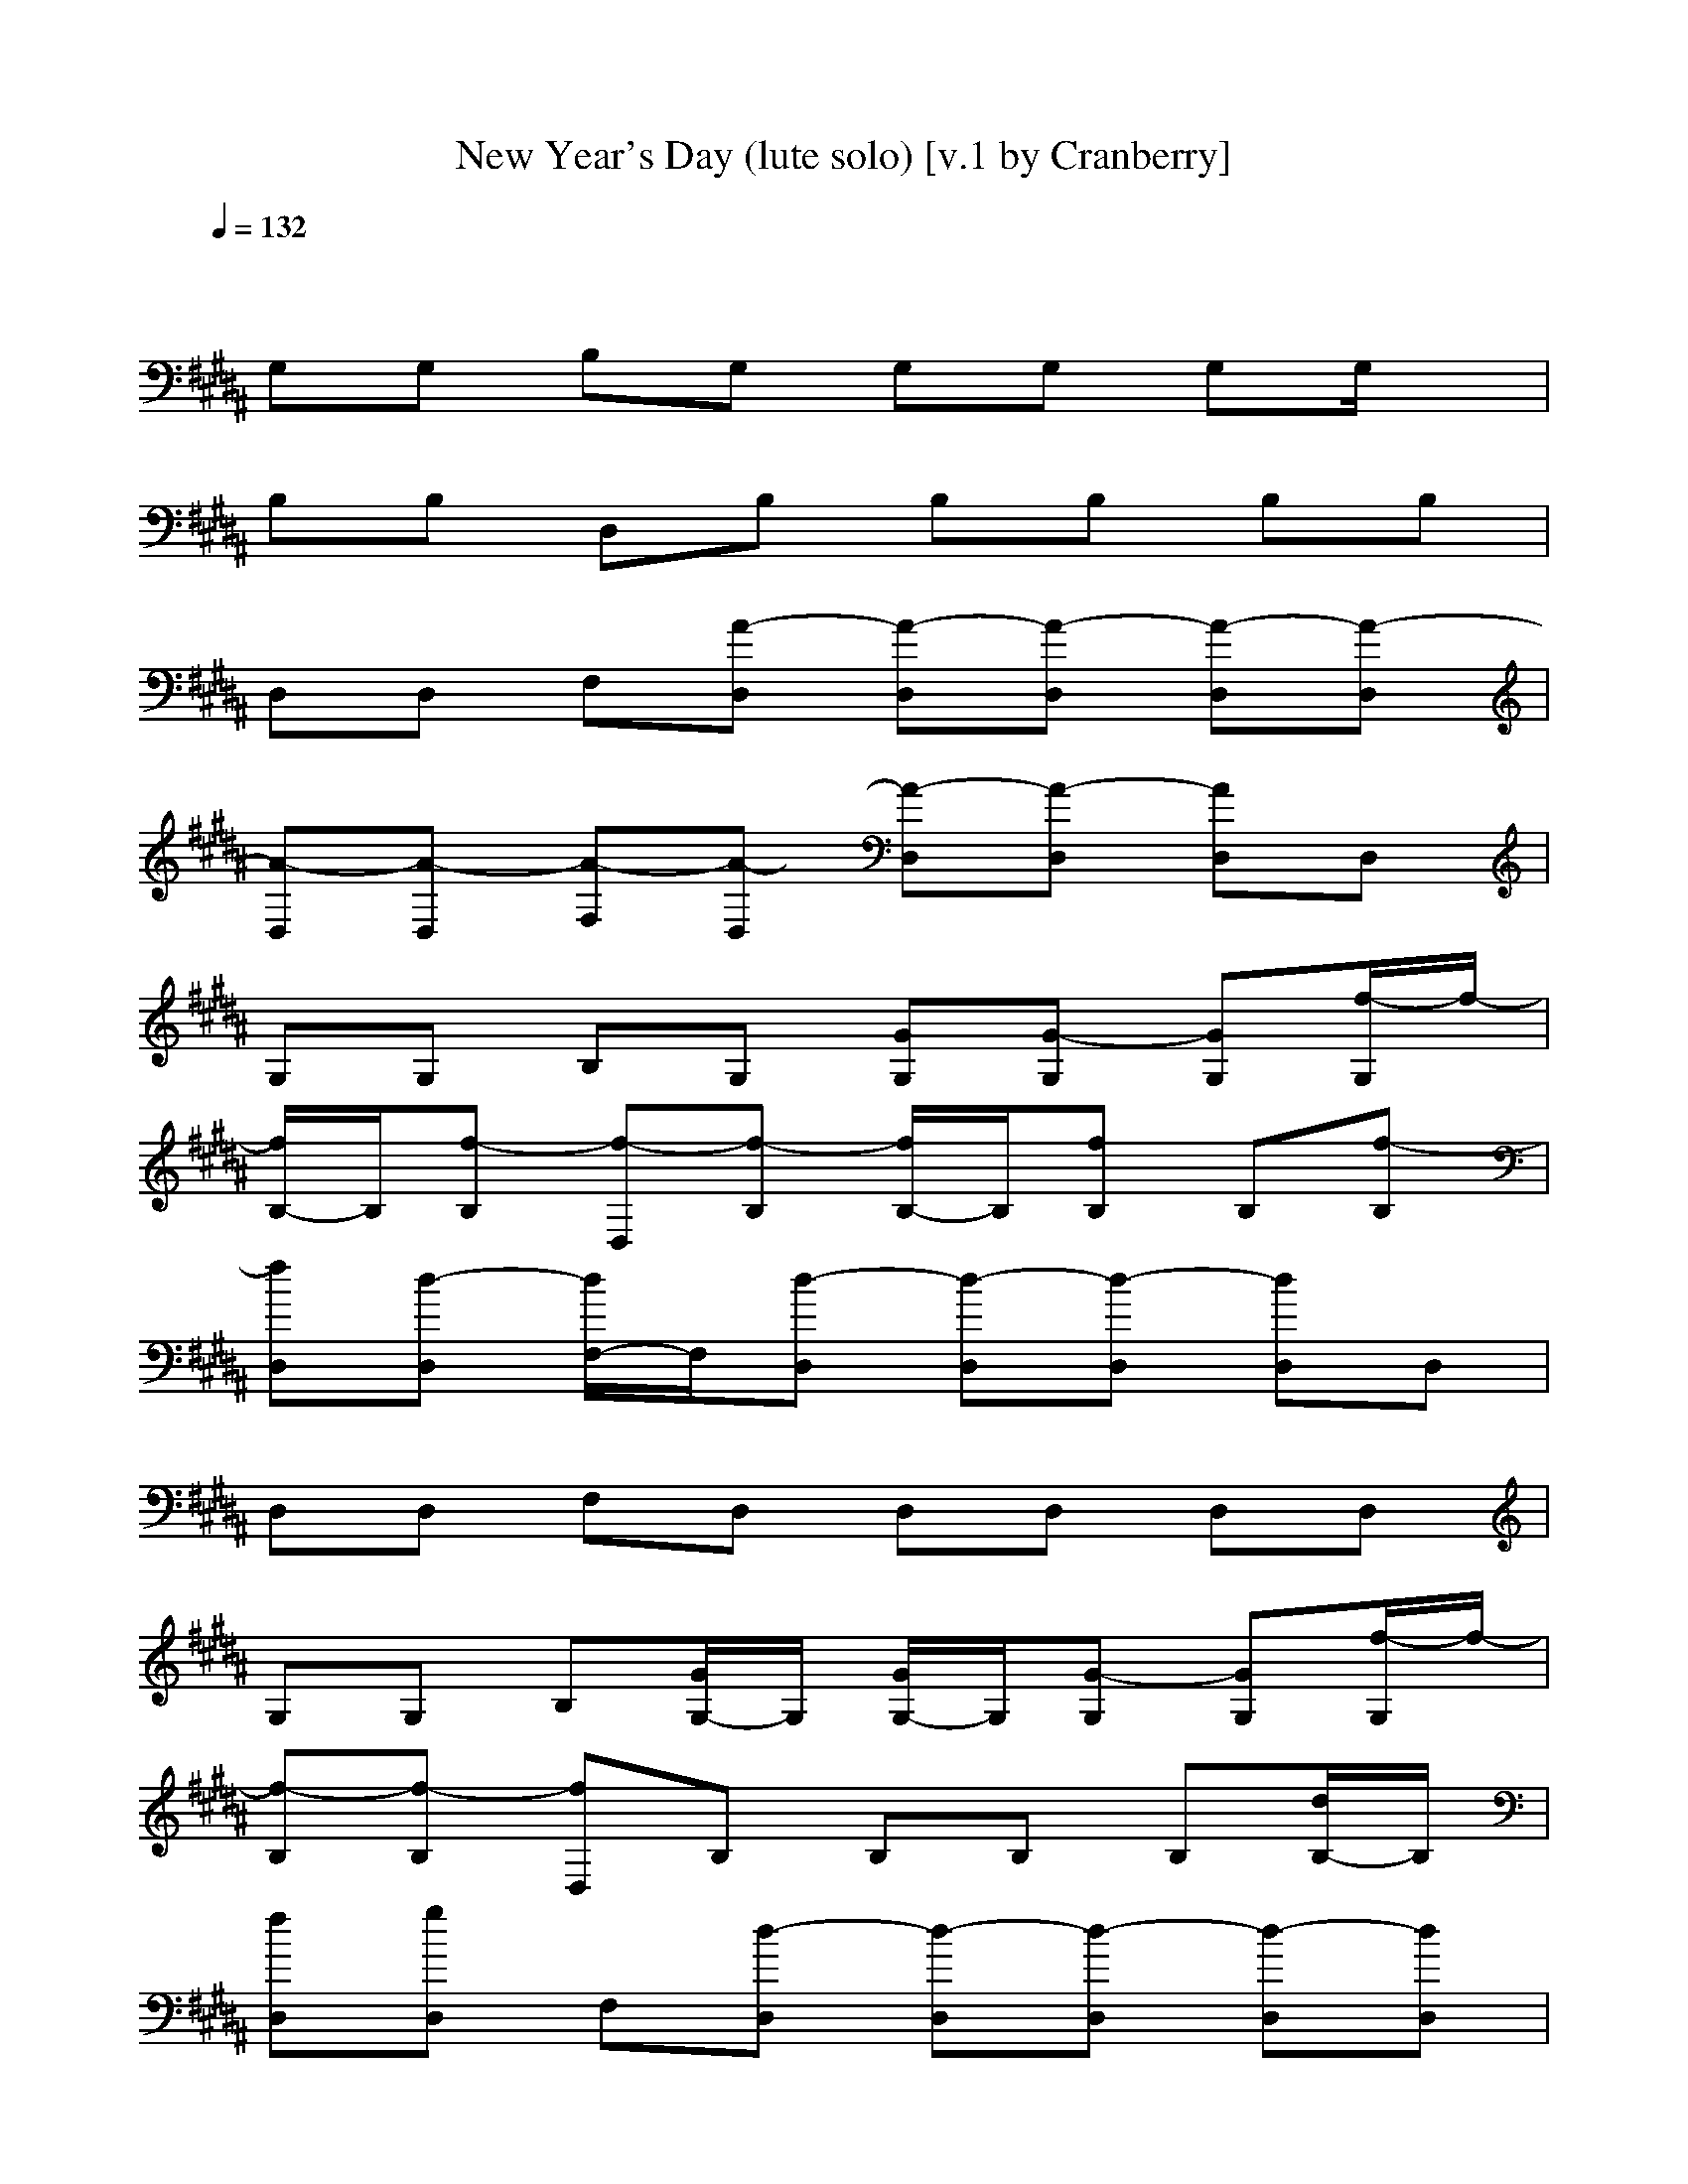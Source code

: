 X: 1
T: New Year's Day (lute solo) [v.1 by Cranberry]
N: "New Year's Day" by U2 from the album "War". 1983.
N: LotRO adaptation by Cranberry of the Mighty Mighty Bree Tones, Landroval server.
M: 4/4
L: 1/8
Q:1/4=132
K:B
x8| 
G,G, B,G, G,G, G,G,/2x/2| 
B,B, D,B, B,B, B,B,| 
D,D, F,[A-D,] [A-D,][A-D,] [A-D,][A-D,]|
[A-D,][A-D,] [A-F,][A-D,] [A-D,][A-D,] [AD,]D,| 
G,G, B,G, [GG,][G-G,] [GG,][f/2-G,/2]f/2-| 
[f/2B,/2-]B,/2[f-B,] [f-D,][f-B,] [f/2B,/2-]B,/2[fB,] B,[f-B,]| 
[fD,][d-D,] [d/2F,/2-]F,/2[d-D,] [d-D,][d-D,] [dD,]D,|
D,D, F,D, D,D, D,D,| 
G,G, B,[G/2G,/2-]G,/2 [G/2G,/2-]G,/2[G-G,] [GG,][f/2-G,/2]f/2-| 
[f-B,][f-B,] [fD,]B, B,B, B,[d/2B,/2-]B,/2| 
[fD,][gD,] F,[d-D,] [d-D,][d-D,] [d-D,][dD,]|
D,D, F,D, D,D, D,D,| 
G,G, B,G, [GG,]G,/2-[G/2-G,/2] [G/2G,/2-][G/2-G,/2][G/2G,/2]x/2| 
[f-B,][f/2B,/2-][d/2B,/2] D,/2-[B/2D,/2]B, [f-B,][f/2B,/2-][d/2-B,/2] [d/2B,/2-][B/2B,/2]B,| 
[f-D,][fD,] [gF,]D, [d-D,][d-D,] [d-D,][d/2D,/2-]D,/2|
D,[gD,] [g-F,][gD,] D,[a-D,] [a-D,][a-D,]| 
[a-G,][a-G,] [aB,]G, [G/2G,/2-]G,/2[GG,] [f-G,][f/2-G,/2]f/2-| 
[f-B,][f-B,] [f-D,][f-B,] [f-B,][f-B,] [f-B,][f/2-B/2B,/2-][f/2-B,/2]| 
[f-D,][f-d-D,] [f/2-d/2F,/2-][f/2-F,/2][f-D,] [fd-D,][d-D,] [dD,]D,|
D,D, F,D, D,D, D,D,| 
[AFC-G,][A-F-C-G,] [A-F-C-B,][A-F-C-G,] [A-F-C-G,][AFCG,] [=A,/2G,/2-]G,/2[C/2-G,/2F,/2-][C/2=A,/2F,/2-]| 
[B,F,-][CB,F,] [C-F,-D,][C/2B,/2-F,/2][D/2B,/2G,/2] [D/2-B,/2-G,/2-E,/2][D/2-B,/2G,/2-][f-DB,G,] [f/2D/2-B,/2-G,/2-][D/2-B,/2G,/2-][f/2-D/2B,/2-G,/2][f/2-B,/2]| 
[fD,][d-D,] [d/2F,/2-]F,/2[d-D,] [d-D,][d-D,] [d-D,][d/2D,/2-]D,/2|
D,[^AFCG,D,] [A-F-C-G,-F,][AFCG,D,] [F/2-C/2-G,/2D,/2-][F/2C/2D,/2][A-F-C-G,-D,] [A/2-F/2-C/2-G,/2D,/2-][A/2F/2C/2D,/2][A-F-D,]| 
[c-AFCF,][c-AFCG,F,-] [c-F-CF,][c-F-CF,] [c-F-CF,][c-FCF,] [c-F-CF,][c-F-CF,]| 
[c-F-CF,][c/2F/2-C/2-F,/2-][F/2C/2F,/2] [c-F-CF,][cF-CF,] [f-F-CF,][fFCF,] [e-F-CF,][e/2F/2-C/2F,/2-][F/2-F,/2]| 
[d-F-DC-G,][d/2-F/2D/2-C/2-G,/2-][d/2-D/2C/2G,/2] [dG-DG,][B/2G/2-D/2-G,/2-][G/2-D/2G,/2] [B-G-DG,][B-GDG,] [B-G-DG,][B-G-DG,]|
[B-G-DG,][B-GDG,] [B-GDG,][B/2-G/2D/2-G,/2-][B/2-G/2-D/2G,/2] [B-GDG,][BGDG,] [G/2D/2-G,/2-][G/2D/2G,/2][G/2-D/2G,/2]G/2| 
[c-G-D-CF,-][c/2-G/2D/2C/2-F,/2-][c/2-F/2C/2F,/2] [c-F-CF,][c-FCF,] [c-CF,][c-CF,] [c-F-CF,][c-F-CF,]| 
[cF-CF,][FCF,] [c-F-CF,][cF-CF,] [f-F-CF,][fFCF,] [eF-CF,][F/2-C/2F,/2][F/2-C/2-=F,/2]| 
[d-^F-C-B,E,][d/2-F/2-C/2B,/2-E,/2-][d/2-F/2B,/2E,/2] [dB,E,][eB,E,] [dF-B,E,][F-B,E,] [B-F-B,G,-E,][B-F-B,G,-E,]|
[B-F-B,G,-E,][B/2-F/2B,/2-G,/2-E,/2-][B/2-B,/2G,/2-E,/2] [B-F-B,G,-E,][B/2-F/2-B,/2-G,/2E,/2-][B/2-F/2-B,/2E,/2] [B-F-B,E,][B-F-B,E,-] [BF-B,E,][FB,E,]| 
[F-G,][F/2G,/2-][F/2C/2G,/2] [F-C-B,F,-][F-C-G,F,-] [F-C-G,F,-][F-C-G,F,-] [F-C-G,F,-][F/2-C/2-G,/2F,/2-][F/2-C/2-F,/2-]| 
[F-C-B,F,-][F-C-B,F,-] [F-C-F,-D,][F-C-B,F,-] [F-C-B,F,-][F-C-B,F,-] [F-C-B,F,-][F-C-B,F,-]| 
[F-C-F,-D,][F-C-F,-D,] [F-C-F,-F,][F/2C/2F,/2-D,/2-][F,/2-D,/2] [F,-D,][F,-D,] [F,-D,][C/2-F,/2D,/2-][C/2-D,/2]|
[C-D,][F-C-D,] [F-C-F,][F-C-F,-D,] [F-CF,-D,][F-C-F,-D,] [FC-F,-D,][F-C-F,-D,]| 
[F-C-G,F,-][F/2-C/2G,/2-F,/2][F/2G,/2] [FCB,][G/2D/2-G,/2-][D/2G,/2] [G-D-G,][G-D-G,] [G-D-G,][f/2-G/2-D/2-G,/2][f/2-G/2-D/2-]| 
[f/2G/2-D/2-B,/2-][G/2-D/2-B,/2][f-GDB,] [f-G,D,][f/2-B,/2-G,/2][f/2-B,/2] [f/2-B,/2-G,/2][f/2-B,/2G,/2][f/2B,/2-G,/2][f/2-B,/2G,/2] [f/2-B,/2-G,/2][f/2-B,/2G,/2][f/2-B,/2-G,/2][f/2-B,/2]| 
[f/2-G,/2D,/2-][f/2D,/2][d/2-G,/2D,/2-][d/2-G,/2D,/2] [d/2-G,/2F,/2-][d/2-G,/2F,/2][d/2-G,/2D,/2-][d/2-G,/2D,/2] [d/2-G,/2D,/2-][d/2-G,/2D,/2][d/2-G,/2D,/2-][d/2-D,/2] [d/2G,/2D,/2-][G,/2D,/2][G,/2D,/2-][G,/2D,/2]|
[G,/2D,/2-][G,/2D,/2][G,/2D,/2-][G,/2D,/2] [G,/2F,/2-]F,/2[G,/2D,/2-]D,/2 [G,/2D,/2-]D,/2[G,/2D,/2-][G,/2D,/2] [G,/2D,/2-]D,/2[G,/2D,/2-][G,/2D,/2]| 
G,G, [B,G,][G/2G,/2-][G/2G,/2] [G/2G,/2-][G/2G,/2][G/2G,/2-][G/2G,/2] [G/2G,/2-]G,/2[f/2-G,/2]f/2-| 
[f/2B,/2-]B,/2[f-B,G,-] [f-G,D,][f/2-G/2B,/2-][f/2G/2B,/2] [G/2B,/2-G,/2][G/2B,/2][G/2B,/2-G,/2][G/2B,/2] [G/2B,/2-]B,/2[d/2B,/2-]B,/2| 
[fD,][g/2-D,/2-][g/2G,/2D,/2] [G,F,][G/2D,/2-][G/2D,/2] [d/2-G/2D,/2-][d/2-G/2D,/2][d/2-G/2D,/2-][d/2-G/2D,/2] [d/2-G/2D,/2-][d/2-D,/2][d-D,]|
[d-D,][d-G,-D,] [d-G,F,][d/2-G/2D,/2-][d/2-G/2D,/2] [d/2-G/2G,/2D,/2-][d/2G/2D,/2][G/2G,/2D,/2-][G/2D,/2] [G/2D,/2-]D,/2D,| 
G,G, [B,G,][G/2G,/2-][G/2G,/2] [G/2G,/2-][G/2G,/2][G/2G,/2-][G/2G,/2] [G/2G,/2-][f/2-G,/2][f/2-G,/2]f/2-| 
[f-B,][f-B,G,-] [f-G,D,][f/2-G/2B,/2-][f/2-G/2B,/2] [f/2G/2B,/2-G,/2][G/2B,/2][G/2B,/2-G,/2][G/2B,/2] [G/2B,/2-][d/2B,/2]B,| 
[f-D,][f/2D,/2-][g/2-G,/2D,/2] [g/2G,/2-F,/2-][G,/2F,/2][a/2-G/2D,/2-][a/2-G/2D,/2] [a/2-G/2D,/2-][a/2-G/2D,/2][a/2-G/2D,/2-][a/2-G/2D,/2] [a/2-G/2D,/2-][a/2-D,/2][a-D,]|
[a-D,][a-G,-D,] [a-G,F,][a/2G/2D,/2-][G/2D,/2] [G/2G,/2D,/2-][G/2D,/2][G/2G,/2D,/2-][G/2D,/2] [G/2D,/2-]D,/2D,| 
G,G, [B,G,][G/2G,/2-][G/2G,/2] [G/2G,/2-][G/2G,/2][G/2G,/2-][G/2G,/2] [G/2G,/2-]G,/2G,/2x/2| 
[f-B,][f-B,G,-] [f/2G,/2-D,/2-][f/2-G,/2D,/2][f/2-G/2B,/2-][f/2-G/2B,/2] [f/2G/2B,/2-G,/2][G/2B,/2][G/2B,/2-G,/2][G/2B,/2] [G/2B,/2-]B,/2B,| 
D,D,/2-[G,/2D,/2] [f-G,F,][f/2-G/2D,/2-][f/2-G/2D,/2] [f/2-G/2D,/2-][f/2-G/2D,/2][f/2-G/2D,/2-][f/2-G/2D,/2] [f/2-f/2G/2D,/2-][f/2D,/2]D,|
D,[G,-D,] [G,F,][G/2D,/2-][G/2D,/2] [a/2-G/2G,/2D,/2-][a/2G/2D,/2][b/2-G/2G,/2D,/2-][b/2G/2D,/2] [G/2D,/2-]D,/2[b-D,]| 
[b-C][b/2-C/2-F,/2-][b/2-C/2G,/2F,/2-] [b/2F/2-C/2-F,/2-][F/2-C/2F,/2][b-F-CF,] [bF-CF,][FCF,] [f-F-CF,][f-F-CF,]| 
[f-F-CF,][f-FCF,] [f-F-CF,][f/2F/2-C/2-F,/2-][F/2-C/2F,/2] [F-CF,][FCF,] [F-CF,][c/2-F/2-C/2F,/2-][c/2F/2-F,/2]| 
[fF-DC-G,][F/2D/2-C/2-G,/2-][g/2-D/2C/2G,/2] [g/2G/2-D/2-G,/2-][a/2-G/2-D/2G,/2][a-G-DG,] [a/2G/2-D/2-G,/2-][G/2-D/2G,/2][GDG,] [g-G-DG,][g-G-DG,]|
[g-G-DG,][g-GDG,] [gG-DG,][G-DG,] [G-DG,][b/2-G/2D/2-G,/2-][b/2-D/2G,/2] [bG-DG,][G/2-D/2G,/2][b/2-G/2-]| 
[b-G-D-CF,-][b/2-G/2D/2C/2-F,/2-][b/2-C/2F,/2] [b/2-F/2-C/2-F,/2-][b/2a/2-F/2-C/2F,/2][a/2F/2-C/2-F,/2-][F/2-C/2F,/2] [F-CF,][f-FCF,] [f-F-CF,][f-F-CF,]| 
[fF-CF,][FCF,] [F-CF,][F-CF,] [fF-CF,][F/2-C/2-F,/2-][g/2-F/2C/2F,/2] [g/2F/2-C/2-F,/2-][F/2-C/2F,/2][a/2-F/2-C/2F,/2][a/2-F/2-=F,/2]| 
[a-^F-C-B,E,][a/2-F/2C/2B,/2-E,/2-][a/2-B,/2E,/2] [a/2F/2-B,/2-E,/2-][F/2-B,/2E,/2][g-F-B,E,] [g-F-B,E,][g-FB,E,] [g-F-B,E,][g-FB,E,]|
[g-F-B,E,][g/2-F/2B,/2-E,/2-][g/2-B,/2E,/2] [g/2-F/2B,/2-E,/2-][g/2-F/2B,/2E,/2][g-F-B,E,] [g/2-F/2B,/2-E,/2-][g/2-F/2B,/2E,/2][g/2F/2-B,/2-E,/2-][F/2B,/2E,/2-] [F-B,E,][FB,E,]| 
[c-F-CB,-][c-FCB,F,-] [c-F-CF,][c/2-F/2C/2-F,/2-][c/2-F/2C/2F,/2] [c-FCF,][c-F-CF,] [c/2-F/2C/2-F,/2-][c/2-F/2C/2F,/2][c-FCF,]| 
[c-FCF,][c/2F/2-C/2-F,/2-][F/2C/2F,/2] [c-F-CF,][c/2-F/2C/2-F,/2-][c/2F/2C/2F,/2] [f-FCF,][fF-CF,] [e/2-F/2C/2-F,/2-][e/2F/2C/2F,/2][F/2-C/2F,/2-][F/2F,/2]| 
[d-F-DC-G,][d/2-F/2D/2-C/2-G,/2-][d/2-D/2C/2G,/2] [dG-DG,][B/2G/2D/2-G,/2-][G/2D/2G,/2] [B/2-G/2D/2-G,/2-][B/2-G/2D/2G,/2][B-G-DG,] [B/2-G/2D/2-G,/2-][B/2-G/2D/2G,/2][B-GDG,]|
[B-G-DG,][B/2-G/2D/2-G,/2-][B/2-G/2D/2G,/2] [B-GDG,][B-GDG,] [B/2-G/2D/2-G,/2-][B/2-G/2D/2G,/2][B-GDG,] [B/2G/2-D/2-G,/2-][G/2-D/2G,/2][G/2D/2G,/2][G/2D/2]| 
[c-GD-CF,-][c/2-G/2D/2-C/2-F,/2-][c/2-D/2C/2F,/2] [c-F-CF,][c/2-F/2C/2-F,/2-][c/2-F/2C/2F,/2] [c-FCF,][c-F-CF,] [c/2-F/2C/2-F,/2-][c/2-F/2C/2F,/2][c-FCF,]| 
[cF-CF,][F/2C/2-F,/2-][F/2C/2F,/2] [c-FCF,][cF-CF,] [f/2-F/2C/2-F,/2-][f/2-F/2C/2F,/2][fFCF,] [eF-CF,][F/2C/2F,/2][F/2C/2=F,/2]| 
[d-^FCB,E,][d/2-C/2-B,/2-E,/2-][d/2-C/2B,/2E,/2] [dFB,E,][e/2-B,/2-E,/2-][e/2F/2B,/2E,/2] [dFB,E,][F-B,E,] [B/2-F/2B,/2-E,/2-][B/2-F/2B,/2E,/2][B-FB,E,]|
[B-F-B,E,][B/2-F/2B,/2-E,/2-][B/2-F/2B,/2E,/2] [B-FB,E,][B-FB,E,] [B/2-F/2B,/2-E,/2-][B/2-F/2B,/2E,/2][BFB,E,-] [F-B,E,][F/2B,/2-E,/2-][F/2B,/2E,/2]| 
[FB,G,]G,/2-[C/2G,/2] [FCB,F,]G,/2-[G/2D/2G,/2] [GDG,]G, [G-D-G,][G/2-D/2-G,/2][G/2-D/2-]| 
[G/2D/2B,/2-][B,/2F,/2]B, D,B, B,B, B,[GDB,G,]| 
D,D,/2-[F/2C/2D,/2] [F-C-F,][FCD,] [F-C-F,-D,][FCF,D,] [F-C-F,-D,][FCF,D,]|
D,[F-B,-D,] [F-B,-F,][b-F-B,-D,] [b-F-B,-D,][bF-B,-D,] [a-F-B,-D,][a/2F/2-B,/2D,/2-][F/2D,/2]| 
[d-G,][d/2-G,/2-][d/2-F/2C/2G,/2] [d-FCB,F,][d-GDG,] [d-G-D-G,][d-GDG,] [d-G-D-G,][d/2-G/2-D/2-G,/2][d/2-G/2D/2]| 
[d-B,][d-G-D-B,G,-] [d/2G/2-D/2-G,/2-D,/2-][G/2D/2G,/2D,/2][c-B,] [c-B,][cB,] [f-B,][f-B,]| 
[f/2-D,/2-][f/2-F/2C/2F,/2D,/2][f-FCF,D,] [f/2-F/2-C/2-F,/2-F,/2-][f/2d/2-F/2-C/2-F,/2-F,/2][d-FCF,D,] [d-F-C-F,-D,][d-FCF,D,] [d-FCF,D,][d-D,]|
[d-D,][d-F-C-F,D,] [d/2-F/2C/2F,/2-][d/2-F/2C/2F,/2-F,/2][d/2-F/2F,/2D,/2-][d/2-F/2C/2D,/2] [d/2-F/2C/2F,/2-D,/2-][d/2-F,/2D,/2][d/2D,/2-][C/2F,/2D,/2] [F-C-F,-D,][F/2C/2F,/2D,/2-]D,/2| 
G,/2-[F/2C/2G,/2F,/2][FCG,F,] [F/2C/2-B,/2-F,/2][C/2B,/2][GDG,] [G-D-G,][GDG,] [G-D-G,][G/2D/2G,/2]x/2| 
B,B, D,B, B,B, B,B,| 
D,D, F,D, D,D, D,D,|
D,D, F,D, D,D, D,D,| 
G,G, B,G, G,G, G,G,/2x/2| 
B,B, D,B, B,B, B,B,/2x/2| 
F,F, F,F, [CF,][C/2-F,/2]C/2 [CF,]F,|
[CF,]F, [C/2-F,/2]C/2[C/2F,/2]x/2 [C/2-F,/2]C/2[C/2F,/2]x/2 [CF,][C/2F,/2][B,/2=F,/2]| 
[B,-E,][B,E,] [B,-E,][B,/2E,/2-]E,/2 [B,E,]E, [B,E,][B,E,]| 
[B,/2-E,/2]B,/2[B,/2-E,/2]B,/2 [B,E,][B,E,] [B,E,-][B,E,] [B,E,]E,/2x/2| 
[D/2G,/2-]G,/2[D/2G,/2-]G,/2 [D/2-G,/2]D/2-[DG,] [DG,][D/2G,/2-]G,/2 [DG,][D/2-G,/2]D/2|
[DG,]G, [DG,]G, [DG,]G, [DG,][D/2G,/2]x/2| 
[C^F,][CF,] [CF,][CF,] [C/2F,/2]x/2F, [C-F,][CF,]| 
[CF,]F, [C/2-F,/2]C/2[C/2-F,/2]C/2 [C-F,][CF,] [CF,][C/2F,/2-]F,/2| 
[B,-E,][B,E,] [B,E,][B,E,] [B,E,][B,E,] [B,E,][B,E,]|
[a-G,][aG,] [aB,][f-G,] [f-G,][fG,] [=a-G,][=a/2-G,/2]=a/2-| 
[=aB,][d-B,] [d-D,][dB,] [f-B,][f-B,] [f/2B,/2-]B,/2[c-B,]| 
[c-D,][cD,] [d-F,][d-D,] [d/2D,/2-]D,/2[^A-D,] [A-D,][AD,]| 
[A-D,][AD,] [AF,][AD,] [A-D,][A-D,] [A-D,][A-D,]|
[a/2-A/2G,/2-][a/2-G,/2][a-G,] [aB,][=g-^G,] [=g-^G,][=g/2^G,/2-]G,/2 [=g-^G,][=g/2-^G,/2]=g/2-| 
[=gB,][=d-B,] [=d-^D,][=d/2B,/2-]B,/2 [=g-B,][=g-B,] [=gB,][c-B,]| 
[c-^D,][cD,] [d-F,][d-D,] [d/2D,/2-]D,/2[A-D,] [A-D,][A-D,]| 
[A-D,][AD,] F,D, [^G,-D,][G,-D,] [G,D,C,-][D,C,-]|
[G,F,-C,-][G,/2-F,/2-C,/2][G,/2F,/2] [B,D,-][G,D,-] [G,D,][G,F,-] [G,F,-][G,/2F,/2-]F,/2| 
[B,G,-][B,G,-] [G,D,][B,C,-] [B,C,-][B,C,] [B,=D,-][B,=D,-]| 
[^D,=D,][G,-^D,] [G,-F,][G,D,] [A,-D,][A,D,] [D,C,-][D,C,-]| 
[D,C,-][D,/2-C,/2]D,/2 F,D,/2-D,/2 [B,/2-=A,/2D,/2-][B,/2-D,/2][B,D,] [B,-D,][B,/2D,/2-]D,/2|
[^A,G,][G,F,-] [B,F,-][G,F,-] [G,F,][B,-G,] [B,-G,][B,/2-G,/2]B,/2| 
[B,A,][B,D,-] [D,/2-D,/2]D,/2-[B,D,-] [B,D,-][B,/2-D,/2]B,/2 [B,/2-B,/2-=A,/2][B,/2-B,/2][B,B,]| 
[^A,-D,][A,D,] [A,-F,][A,/2D,/2-]D,/2 [B,-D,][B,D,] [C-D,][C/2D,/2-]D,/2| 
[A,-D,][A,-D,] [A,-F,][A,D,] [A,-D,][A,D,] [A,-D,][A,D,]|
[dA,-G,][A,G,] B,[c-G,] [c-G,][cG,] G,/2-G,/2G,/2x/2| 
[dB,]B, [G,/2D,/2-]D,/2[c/2-B,/2-][c/2-B,/2G,/2] [c/2-B,/2-G,/2][c/2-B,/2G,/2-][c/2-B,/2-G,/2][c/2-B,/2G,/2] [cB,G,][B,/2-G,/2][B,/2G,/2]| 
[c/2-G,/2D,/2-][c/2G,/2D,/2][G,/2D,/2-][G,/2D,/2] [G,/2F,/2-][G,/2F,/2][A/2-G,/2D,/2-][A/2-G,/2D,/2] [A/2-G,/2D,/2-][A/2-G,/2D,/2][A/2-G,/2D,/2-][A/2-G,/2D,/2] [A/2-G,/2D,/2-][A/2-G,/2D,/2][A/2-G,/2D,/2-][A/2-G,/2D,/2]| 
[A/2G,/2D,/2-][G,/2D,/2][G,/2D,/2-][G,/2D,/2] [G,/2F,/2-][G,/2F,/2][G,/2D,/2-][G,/2D,/2] [G,/2D,/2-][G,/2D,/2][G,/2D,/2-][G,/2D,/2] [G,/2D,/2-][G,/2D,/2][G,/2D,/2-][G,/2D,/2]|
[d/2-G,/2-G,/2][d/2-G,/2G,/2][d/2G,/2-]G,/2 [B,G,][c-G,] [c-G,][cG,] G,G,/2x/2| 
[d/2-B,/2-G,/2][d/2B,/2G,/2][B,/2-G,/2][B,/2G,/2] [G,/2D,/2-][G,/2D,/2][c/2-B,/2-G,/2][c/2-B,/2G,/2] [c/2-B,/2-G,/2][c/2-B,/2G,/2][c/2-B,/2-G,/2][c/2-B,/2G,/2] [c/2-B,/2-G,/2][c/2B,/2G,/2][B,/2-G,/2]B,/2| 
[c/2-G,/2D,/2-][c/2G,/2D,/2][G,/2D,/2-][G,/2D,/2] [G,/2F,/2-][G,/2F,/2][A/2-G,/2D,/2-][A/2-G,/2D,/2] [A/2-G,/2D,/2-][A/2-G,/2D,/2][A/2-G,/2D,/2-][A/2-D,/2] [A/2-G,/2D,/2-][A/2-D,/2][A/2-G,/2D,/2-][A/2-G,/2D,/2]| 
[A/2-G,/2D,/2-][A/2G,/2D,/2][G,/2D,/2-][G,/2D,/2] [G,/2F,/2-][G,/2F,/2][G,/2D,/2-][G,/2D,/2] [G,/2D,/2-][G,/2D,/2][G,/2D,/2-][G,/2D,/2] [G,/2D,/2-][G,/2D,/2][f/2-G,/2D,/2-][f/2-G,/2D,/2]|
[f/2-C/2-G,/2F,/2-][f/2-C/2G,/2F,/2][f-CG,F,-] [f-F-CF,][fF-CF,] [F-CF,][FCF,] [F-CF,][F-CF,]| 
[F-CF,][FCF,] [F-CF,][aF-CF,] [aF-CF,][gFCF,] [a/2F/2-C/2-F,/2-][F/2-C/2F,/2][b/2-F/2-C/2F,/2-][b/2-F/2-F,/2]| 
[b-F-DC-G,][b/2-F/2D/2-C/2-G,/2-][b/2-D/2C/2G,/2] [b/2G/2-D/2-G,/2-][a/2-G/2-D/2G,/2][a-G-DG,] [a/2G/2-D/2-G,/2-][G/2-D/2G,/2][GDG,] [f-G-DG,][f-G-DG,]| 
[f-G-DG,][f-GDG,] [f-G-DG,][f-G-DG,] [f-G-DG,][f/2-G/2D/2-G,/2-][f/2D/2G,/2] [G-DG,][G/2-D/2G,/2]G/2-|
[g-G-D-CF,-][g/2-G/2D/2C/2-F,/2-][g/2C/2F,/2] [a-F-CF,][a-F-CF,] [a-F-CF,][a-FCF,] [a-F-CF,][a-F-CF,]| 
[a-F-CF,][a-FCF,] [aF-CF,][F-CF,] [f-F-CF,][f/2F/2-C/2-F,/2-][g/2-F/2C/2F,/2] [g/2-F/2-C/2-F,/2-][a/2-g/2F/2-C/2F,/2][a/2-F/2-C/2F,/2][a/2-F/2-=F,/2]| 
[a-^F-C-B,E,][a/2-F/2C/2B,/2-E,/2-][a/2B,/2E,/2] [g-F-B,E,][g-F-B,E,] [g-F-B,E,][g-FB,E,] [g-F-B,E,][g-FB,E,]| 
[g-F-B,E,][g/2-F/2B,/2-E,/2-][g/2-B,/2E,/2] [g/2-F/2B,/2-E,/2-][g/2-F/2B,/2E,/2][g-F-B,E,] [g/2F/2B,/2-E,/2-][F/2B,/2E,/2][FB,E,-] [F-B,E,][FB,E,]|
[c-F-CB,-F,][c-FCB,F,-] [c-F-CF,][c/2-F/2C/2-F,/2-][c/2-F/2C/2F,/2] [c-FCF,][c-F-CF,] [c/2-F/2C/2-F,/2-][c/2-F/2C/2F,/2][c-FCF,]| 
[c-FCF,][c/2F/2-C/2-F,/2-][F/2C/2F,/2] [c-F-CF,][c/2-F/2C/2-F,/2-][c/2F/2C/2F,/2] [f-FCF,][fF-CF,] [e/2-F/2C/2-F,/2-][e/2-F/2C/2F,/2][e/2F/2-C/2F,/2-][F/2F,/2]| 
[d-F-DC-G,][d/2-F/2D/2-C/2-G,/2-][d/2-D/2C/2G,/2] [dG-DG,][B/2G/2D/2-G,/2-][G/2D/2G,/2] [B/2-G/2D/2-G,/2-][B/2-G/2D/2G,/2][B-G-DG,] [B/2-G/2D/2-G,/2-][B/2-G/2D/2G,/2][B-GDG,]| 
[B-G-DG,][B/2-G/2D/2-G,/2-][B/2-G/2D/2G,/2] [B-GDG,][B-GDG,] [B/2-G/2D/2-G,/2-][B/2-G/2D/2G,/2][B-GDG,] [BG-DG,][G/2D/2G,/2][G/2D/2]|
[c-GD-CF,-][c/2-G/2D/2-C/2-F,/2-][c/2-D/2C/2F,/2] [c-F-CF,][c/2-F/2C/2-F,/2-][c/2-F/2C/2F,/2] [c-FCF,][c-F-CF,] [c/2-F/2C/2-F,/2-][c/2-F/2C/2F,/2][c-FCF,]| 
[c-F-CF,][c/2F/2C/2-F,/2-][F/2C/2F,/2] [c-FCF,][cF-CF,] [f/2-F/2C/2-F,/2-][f/2-F/2C/2F,/2][fFCF,] [e-F-CF,][e/2-F/2C/2F,/2][e/2F/2C/2=F,/2]| 
[d-^FCB,E,][d/2-C/2-B,/2-E,/2-][d/2-C/2B,/2E,/2] [dFB,E,][e/2-B,/2-E,/2-][e/2F/2B,/2E,/2] [dFB,E,][F-B,E,] [B/2-F/2B,/2-E,/2-][B/2-F/2B,/2E,/2][B-FB,E,]| 
[B-F-B,E,][B/2-F/2B,/2-E,/2-][B/2-F/2B,/2E,/2] [B-FB,E,][B-FB,E,] [B/2-F/2B,/2-E,/2-][B/2-F/2B,/2E,/2][B/2F/2-B,/2-E,/2-][F/2B,/2E,/2-] [F-B,E,][F/2B,/2-E,/2-][F/2B,/2E,/2]|
[FB,G,]G,/2-[C/2G,/2] [FCB,F,]G,/2-[G/2D/2G,/2] [GDG,]G, [G-D-G,][G/2-D/2-G,/2][G/2-D/2-]| 
[G/2D/2B,/2-][B,/2F,/2]B, D,B, B,B, B,[GDB,G,]| 
D,D,/2-[F/2C/2D,/2] [F-C-F,][FCD,] [F-C-F,-D,][FCF,D,] [F-C-F,-D,][FCF,D,]| 
D,[F-B,-D,] [F-B,-F,][F-B,-D,] [F-B,-D,][F-B,-D,] [F-B,-D,][F/2-B,/2D,/2-][F/2D,/2]|
G,G,/2-[F/2C/2G,/2] [FCB,F,][GDG,] [G-D-G,][GDG,] [G-D-G,][G/2-D/2-G,/2][G/2D/2]| 
B,[G-D-B,G,-] [GDG,D,]B, B,B, B,B,| 
D,D, [G,F,][G,/2D,/2-]D,/2 [G,/2D,/2-][G,/2D,/2][G,/2D,/2-][G,/2D,/2] [G,/2D,/2-][G,/2D,/2][G,/2D,/2-]D,/2| 
[G,/2D,/2-]D,/2[G,/2D,/2-][G,/2D,/2] [G,/2F,/2-][G,/2F,/2][G,/2D,/2-][G,/2D,/2] [G,/2D,/2-][G,/2D,/2][G,/2D,/2-]D,/2 [G,/2D,/2-][G,/2D,/2][G,/2D,/2-][G,/2D,/2]|
G,G, [B,/2-G,/2][B,/2G,/2]G, [G/2G,/2-]G,/2[G-G,] [G/2G,/2-]G,/2[f/2-G,/2]f/2-| 
[f/2B,/2-G,/2][B,/2G,/2][f/2-B,/2-G,/2][f/2-B,/2G,/2] [f/2-G,/2D,/2-][f/2-D,/2][f/2-B,/2-G,/2][f/2-B,/2] [f/2-B,/2-G,/2][f/2-B,/2][f/2-B,/2-G,/2][f/2B,/2G,/2] [B,/2-G,/2]B,/2[d/2B,/2-G,/2][B,/2G,/2]| 
[f/2-G,/2D,/2-][f/2-G,/2D,/2][f/2G,/2D,/2-][d/2G,/2D,/2] [G,F,][G,/2D,/2-][d/2-D,/2] [d/2-G,/2D,/2-][d/2-G,/2D,/2][d/2-G,/2D,/2-][d/2-G,/2D,/2] [d/2-G,/2D,/2-][d/2-G,/2D,/2][d/2-G,/2D,/2-][d/2-D,/2]| 
[d/2-G,/2D,/2-][d/2-D,/2][d/2-G,/2D,/2-][d/2-G,/2D,/2] [d/2G,/2F,/2-][G,/2F,/2][G,/2D,/2-][G,/2D,/2] [G,/2D,/2-][G,/2D,/2][G,/2D,/2-]D,/2 [G,/2D,/2-][G,/2D,/2][G,/2D,/2-][G,/2D,/2]|
G,G, [B,/2-G,/2]B,/2G, G,G, G,G,/2x/2| 
[B,/2-G,/2][B,/2G,/2][B,/2-G,/2][B,/2G,/2] [G,D,][B,/2-G,/2]B,/2 [B,/2-G,/2][B,/2G,/2][f/2-B,/2-G,/2][f/2B,/2G,/2] [d/2B,/2-G,/2][B,/2G,/2][B,/2-G,/2][f/2-B,/2]| 
[f/2-G,/2D,/2-][f/2D,/2][d/2-G,/2D,/2-][d/2G,/2D,/2] [G,/2F,/2-][G,/2F,/2][d/2-G,/2D,/2-][d/2-G,/2D,/2] [d/2-G,/2D,/2-][d/2-G,/2D,/2][d/2-G,/2D,/2-][d/2-D,/2] [d/2-G,/2D,/2-][d/2-G,/2D,/2][d/2-G,/2D,/2-][d/2-G,/2D,/2]| 
[d/2-G,/2D,/2-][d/2-G,/2D,/2][d/2-G,/2D,/2-][d/2-G,/2D,/2] [d/2-G,/2F,/2-][d/2F,/2][G,/2D,/2-]D,/2 [G,/2D,/2-]D,/2[G,/2D,/2-][G,/2D,/2] [G,/2D,/2-]D,/2[G,/2D,/2-][G,/2D,/2]|
G,G, [B,G,]G, G,G, G,G,/2x/2| 
[B,/2-G,/2]B,/2[B,/2-G,/2][B,/2G,/2] [G,/2D,/2-][G,/2D,/2][B,/2-G,/2][B,/2G,/2] [B,/2-G,/2][B,/2G,/2][f/2-B,/2-G,/2][f/2B,/2] [d/2B,/2-G,/2][B,/2G,/2][B,/2-G,/2][f/2-B,/2G,/2]| 
[f/2-G,/2D,/2-][f/2G,/2D,/2][d/2-G,/2D,/2-][d/2G,/2D,/2] [G,/2F,/2-][d/2-F,/2][d/2-G,/2D,/2-][d/2-D,/2] [d/2-G,/2D,/2-][d/2-D,/2][d/2-G,/2D,/2-][d/2-G,/2D,/2] [d/2-G,/2D,/2-][d/2-D,/2][d/2-G,/2D,/2-][d/2-G,/2D,/2]| 
[d/2-G,/2D,/2-][d/2-G,/2D,/2][d/2-G,/2D,/2-][d/2G,/2D,/2] F,D, D,D, D,D,|
G,3/2x/2 G,4- G,3/2
